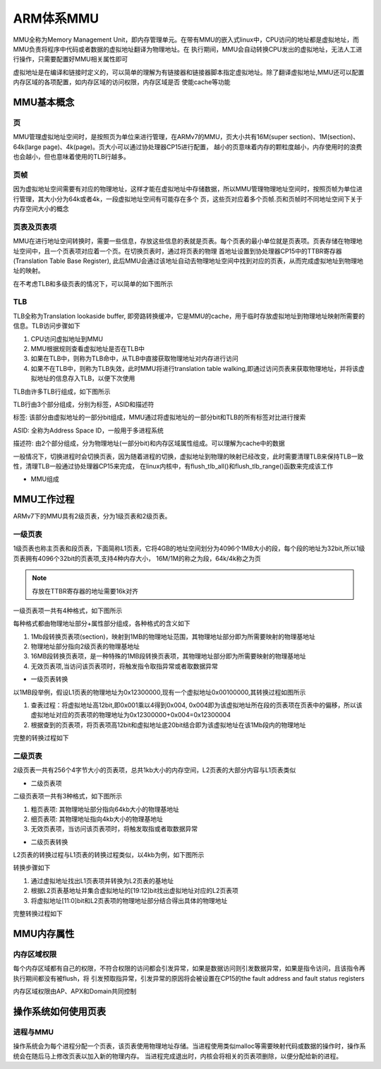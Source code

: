 ARM体系MMU
===========

MMU全称为Memory Management Unit，即内存管理单元。在带有MMU的嵌入式linux中，CPU访问的地址都是虚拟地址，而MMU负责将程序中代码或者数据的虚拟地址翻译为物理地址。在
执行期间，MMU会自动转换CPU发出的虚拟地址，无法人工进行操作，只需要配置好MMU相关属性即可

虚拟地址是在编译和链接时定义的，可以简单的理解为有链接器和链接器脚本指定虚拟地址。除了翻译虚拟地址,MMU还可以配置内存区域的各项配置，如内存区域的访问权限，内存区域是否
使能cache等功能


MMU基本概念
------------


页
^^^^

MMU管理虚拟地址空间时，是按照页为单位来进行管理，在ARMv7的MMU，页大小共有16M(super section)、1M(section)、64k(large page)、4k(page)。页大小可以通过协处理器CP15进行配置，
越小的页意味着内存的颗粒度越小，内存使用时的浪费也会越小，但也意味着使用的TLB行越多。

页帧
^^^^^

因为虚拟地址空间需要有对应的物理地址，这样才能在虚拟地址中存储数据，所以MMU管理物理地址空间时，按照页帧为单位进行管理，其大小分为64k或者4k，一段虚拟地址空间有可能存在多个
页，这些页对应着多个页帧.页和页帧时不同地址空间下关于内存空间大小的概念

页表及页表项
^^^^^^^^^^^^^

MMU在进行地址空间转换时，需要一些信息，存放这些信息的表就是页表。每个页表的最小单位就是页表项。页表存储在物理地址空间中，且一个页表项对应着一个页。在切换页表时，通过将页表的物理
首地址设置到协处理器CP15中的TTBR寄存器(Translation Table Base Register), 此后MMU会通过该地址自动去物理地址空间中找到对应的页表，从而完成虚拟地址到物理地址的映射。

在不考虑TLB和多级页表的情况下，可以简单的如下图所示

.. image::
    res/tlb_s.webp


TLB
^^^^^

TLB全称为Translation lookaside buffer, 即旁路转换缓冲，它是MMU的cache，用于临时存放虚拟地址到物理地址映射所需要的信息。TLB访问步骤如下

1. CPU访问虚拟地址到MMU
2. MMU根据规则查看虚拟地址是否在TLB中
3. 如果在TLB中，则称为TLB命中，从TLB中直接获取物理地址对内存进行访问
4. 如果不在TLB中，则称为TLB失效，此时MMU将进行translation table walking,即通过访问页表来获取物理地址，并将该虚拟地址的信息存入TLB，以便下次使用

TLB由许多TLB行组成，如下图所示

.. image::
    res/tlb_struct.webp

TLB行由3个部分组成，分别为标签，ASID和描述符

标签: 该部分由虚拟地址的一部分bit组成，MMU通过将虚拟地址的一部分bit和TLB的所有标签对比进行搜索

ASID: 全称为Address Space ID，一般用于多进程系统

描述符: 由2个部分组成，分为物理地址(一部分bit)和内存区域属性组成。可以理解为cache中的数据

一般情况下，切换进程时会切换页表，因为随着进程的切换，虚拟地址到物理的映射已经改变，此时需要清理TLB来保持TLB一致性，清理TLB一般通过协处理器CP15来完成，
在linux内核中，有flush_tlb_all()和flush_tlb_range()函数来完成该工作

- MMU组成

.. image::
    res/mmu_struct.webp


MMU工作过程
-------------

ARMv7下的MMU具有2级页表，分为1级页表和2级页表。

一级页表
^^^^^^^^^^

1级页表也称主页表和段页表，下面简称L1页表，它将4GB的地址空间划分为4096个1MB大小的段，每个段的地址为32bit,所以1级页表拥有4096个32bit的页表项,支持4种内存大小，
16M/1M的称之为段，64k/4k称之为页

.. note::
    存放在TTBR寄存器的地址需要16k对齐

一级页表项一共有4种格式，如下图所示

.. image::
    res/L1_format.webp

每种格式都由物理地址部分+属性部分组成，各种格式的含义如下

1. 1Mb段转换页表项(section)，映射到1MB的物理地址范围，其物理地址部分即为所需要映射的物理基地址
2. 物理地址部分指向2级页表的物理基地址
3. 16MB段转换页表项，是一种特殊的1MB段转换页表项，其物理地址部分即为所需要映射的物理基地址
4. 无效页表项,当访问该页表项时，将触发指令取指异常或者取数据异常


- 一级页表转换

以1MB段举例，假设L1页表的物理地址为0x12300000,现有一个虚拟地址0x00100000,其转换过程如图所示

.. image::
    res/L1_trans.webp

.. image::
    res/L1_trans1.webp

1. 查表过程：将虚拟地址高12bit,即0x001乘以4得到0x004, 0x004即为该虚拟地址所在段的页表项在页表中的偏移，所以该虚拟地址对应的页表项的物理地址为0x12300000+0x004=0x12300004
2. 根据查到的页表项，将页表项高12bit和虚拟地址底20bit结合即为该虚拟地址在该1Mb段内的物理地址

完整的转换过程如下

.. image::
    res/L1_process.webp

二级页表
^^^^^^^^^

2级页表一共有256个4字节大小的页表项，总共1kb大小的内存空间，L2页表的大部分内容与L1页表类似

- 二级页表项

二级页表项一共有3种格式，如下图所示

.. image::
    res/L2_struct.webp

1. 粗页表项: 其物理地址部分指向64kb大小的物理基地址
2. 细页表项: 其物理地址指向4kb大小的物理基地址
3. 无效页表项，当访问该页表项时，将触发取指或者取数据异常

- 二级页表转换

L2页表的转换过程与L1页表的转换过程类似，以4kb为例，如下图所示

.. image::
    res/L2_translation.webp

转换步骤如下

1. 通过虚拟地址找出L1页表项并转换为L2页表的基地址
2. 根据L2页表基地址并集合虚拟地址的[19:12]bit找出虚拟地址对应的L2页表项
3. 将虚拟地址[11:0]bit和L2页表项的物理地址部分结合得出具体的物理地址

完整转换过程如下

.. image::
    res/L2_process.webp

MMU内存属性
------------

内存区域权限
^^^^^^^^^^^^

每个内存区域都有自己的权限，不符合权限的访问都会引发异常，如果是数据访问则引发数据异常，如果是指令访问，且该指令再执行期间都没有被flush，将
引发预取指异常，引发异常的原因将会被设置在CP15的the fault address and fault status registers

内存区域权限由AP、APX和Domain共同控制

操作系统如何使用页表
-----------------------

进程与MMU
^^^^^^^^^^^

操作系统会为每个进程分配一个页表，该页表使用物理地址存储。当进程使用类似malloc等需要映射代码或数据的操作时，操作系统会在随后马上修改页表以加入新的物理内存。
当进程完成退出时，内核会将相关的页表项删除，以便分配给新的进程。
